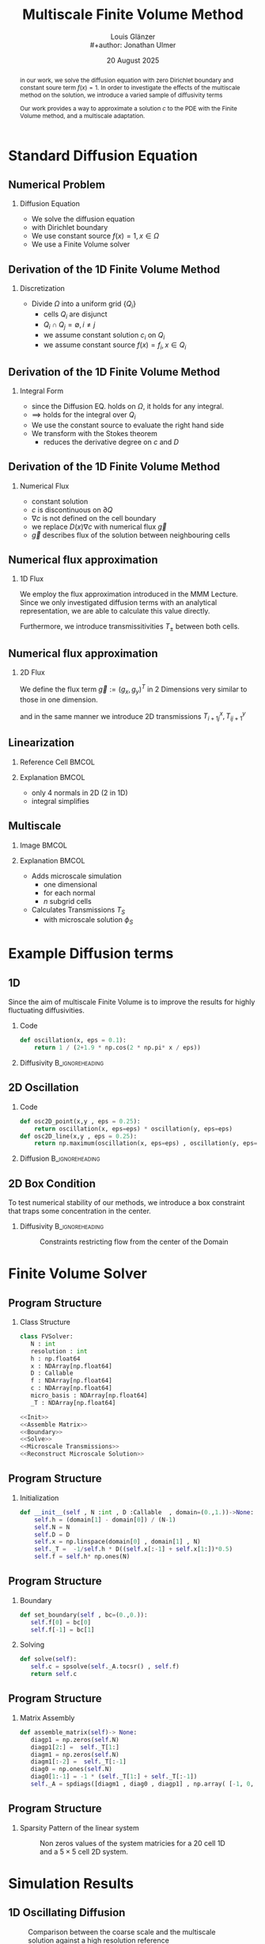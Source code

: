 #+title: Multiscale Finite Volume Method
#+author: Louis Glänzer \\
#+author: Jonathan Ulmer
#+date: 20 August 2025
#+startup: latexpreview
#+startup: beamer
#+latex_compiler: lualatex
#+latex_class: beamer
#+LaTeX_CLASS_options: [presentation,small]
#+property: header-args:python :session :tangle fv.py :comments org :exports both :eval never-export
#+OPTIONS: H:2 toc:t num:t
#+BEAMER_THEME: Madrid
#+COLUMNS: %45ITEM %10BEAMER_ENV(Env) %10BEAMER_ACT(Act) %4BEAMER_COL(Col)
#+BEAMER_FRAME_OPTIONS: allowframebreaks
#+BEAMER_HEADER_EXTRA: \AtBeginSection{\frame{\sectionpage}}

#+beamer_header: \AtBeginSection[]{
#+beamer_header:   \begin{frame}
#+beamer_header:   <beamer>
#+beamer_header:  \frametitle{Outline}
#+beamer_header:  \tableofcontents[currentsection]
#+beamer_header:   \end{frame}
#+beamer_header:
#+beamer_header: }

* Preamble :noexport:
#+begin_src python :tangle src/fvsolver.py :noweb no-export :exports none
from typing import Callable
import numpy as np
from scipy.sparse import spdiags
from scipy.sparse.linalg import spsolve
from numpy.typing import NDArray
#+end_src

#+RESULTS:
: None


#+begin_src python  :exports none
import matplotlib.pyplot as plt
import seaborn as sns
import numpy as np
#+end_src

#+RESULTS:
: None

#+begin_src python :tangle src/diffusion.py
import numpy as np
#+end_src


* Standard Diffusion Equation
** Numerical Problem :noexport:
#+begin_abstract
in our work, we solve the diffusion equation \eqref{eq:diffusion} with zero Dirichlet boundary and constant soure term \(f(x) = 1\). In order to investigate the effects of the multiscale method on the solution, we introduce a varied sample of diffusivity terms
\begin{align}
\label{eq:diffusion}
\nabla \cdot (D(x) \nabla c) &= f(x) & \text{in}& \, \Omega \\
c(x) &= 0 &  \text{on}& \, \partial \Omega
\end{align}
Our work provides a way to approximate a solution \(c\) to the PDE \eqref{eq:diffusion} with the Finite Volume method, and a multiscale adaptation.
#+end_abstract
** Numerical Problem
*** Diffusion Equation
- We solve the diffusion equation \eqref{eq:diffusion}
\begin{align}
\label{eq:diffusion}
\nabla \cdot (D(x) \nabla c) &= f(x) & \text{in}& \, \Omega \\
\label{eq:dirichlet}
c(x) &= 0 &  \text{on}& \, \partial \Omega
\end{align}
- with Dirichlet boundary \eqref{eq:dirichlet}
- We use constant source \(f(x) = 1 , x \in  \Omega \)
- We use a Finite Volume solver
** Derivation of the 1D Finite Volume Method :noexport:
The Finite Volume method considers the differential equation in Integral form over disjunct (\(Q_i \cap Q_j = \emptyset , i\neq  j\)) reference cells \(Q_{i}\), \(\bigcup_{i=1}^N  Q_{i} = \Omega \) and calculates the integral over them, with an integral over the reference cell boundaries using Stokes integration.


\begin{align}
\label{eq:fv-integral}
\int_{Q_i} \nabla \cdot (D(x) \nabla c )  &= \int_{Q_i} f(x) \, \mathrm{d}x  & i&=1, \dots  , N\\
\int_{\partial Q_i} D(x) \nabla c \cdot \vec{n} \, \mathrm{d}S \, &=   \int_{Q_i} f(x) \, \mathrm{d} x & i&=1, \dots  , N
\end{align}


The Finite Volume Method then considers the solution piecewise constant on \(Q\). This creates discontinuities on the cell boundaries, where the values are not uniquely defined.
The Finite Volume method therefore introduces a numerical flux in the Ansatz and solves the integral over the flux instead.
Since the assumed solution is constant we approximate the source term \(f(\vec{x})\)  with its value on the cell center \(x_i\) of \(Q_i\) and calculate the integrals directly.

\begin{align}
\int_{\partial Q_i} g(c^+, c^-) \cdot \vec{n} \, \mathrm{d}S \, &=   \int_{Q_i} f(x) \, \mathrm{d} x & i&=1, \dots  , N\\
\label{eq:fv-discrete}
 \int_{\partial Q_i} g(c^+, c^-) \cdot \vec{n} \, \mathrm{d}S \,&=   |Q_i| f(x_i)  & i&=1, \dots  , N
\end{align}
** Derivation of the 1D Finite Volume Method
*** Discretization
- Divide \(\Omega \) into a uniform grid \(\{Q_i\}\)
  - cells \(Q_i\) are disjunct
  - \(Q_i \cap Q_j = \emptyset , i\neq  j\)
  - we assume constant solution \(c_i\) on \(Q_i\)
  - we assume constant source \(f(x) = f_i ,\, x \in Q_i\)
** Derivation of the 1D Finite Volume Method
*** Integral Form
- since the Diffusion EQ.\eqref{eq:diffusion} holds on \(\Omega \), it holds for any integral.
- \(\implies \) \eqref{eq:diffusion} holds for the integral over \(Q_i\)
\begin{equation}
\begin{aligned}
\nabla \cdot (D(x) \nabla c) &= f(x) & \text{in}& \, \Omega \\
\label{eq:cell-integral}
\int_{Q_i} \nabla \cdot (D(x) \nabla c )  &= \int_{Q_i} f(x) \, \mathrm{d}x  & i&=1, \dots  , N
\end{aligned}
\end{equation}
- We use the constant source to evaluate the right hand side
- We transform \eqref{eq:cell-integral} with the Stokes theorem
  - reduces the derivative degree on \(c\) and \(D\)
\begin{align}
\label{eq:2}
\int_{\partial Q_i} D(x) \nabla c \cdot \vec{n} \, \mathrm{d}S \, &=  |Q_i| f_i  & i&=1, \dots  , N
\end{align}
** Derivation of the 1D Finite Volume Method
*** Numerical Flux
- constant solution
- \(c\) is discontinuous on \(\partial Q\)
- \(\nabla c\) is not defined on the cell boundary
- we replace \(D(x) \nabla c\) with numerical flux \(\vec{g}\)
- \(\vec{g}\) describes flux of the solution between neighbouring cells
\begin{align}
\int_{\partial Q_i} D(x) \nabla c \cdot \vec{n} \, \mathrm{d}S \, &=   \int_{Q_i} f(x) \, \mathrm{d} x & i&=1, \dots  , N\\
\int_{\partial Q_i} \vec{g}(c^+, c^-) \cdot \vec{n} \, \mathrm{d}S \, &=   \int_{Q_i} f(x) \, \mathrm{d} x & i&=1, \dots  , N
\end{align}
** Numerical flux approximation
*** 1D Flux
We employ the  flux approximation introduced in the MMM Lecture. Since we only investigated diffusion terms with an analytical representation, we are able to calculate this value directly.
\begin{align}
\label{eq:flux-1d}
g(c^+ , c^-) = - D(x^{\frac{1}{2} +}) \frac{c^+ - c^-}{h}
\end{align}
Furthermore, we introduce transmissitivities \(T_{\pm }\) between both cells.
\begin{align*}
g(c^+ , c^-) &= T_{\pm } * \left( c^+ - c^- \right) \\
T_{\pm } &= - D(x^{\frac{1}{2}+}) \frac{1}{h}
\end{align*}
** Numerical flux approximation
*** 2D Flux
We define the flux term \(\vec{g} := (g_x , g_y)^T\) in 2 Dimensions very similar to those in one dimension.
\begin{align}
\label{eq:flux-2d}
g_{x}(c_{i+1,j} , c_{ij}) &= - \Delta_y D(x_{i+ \frac{1}{2},j }) \frac{c_{i+1,j} - c_{ij}}{\Delta_x}\\
g_y(c_{i,j+1} , c_{ij}) &= - \Delta_x D(x_{i,j+ \frac{1}{2}}) \frac{c_{i,j+1} - c_{ij}}{\Delta_y}
\end{align}
and in the same manner we introduce 2D transmissions \(T^x_{i+1j} , T^y_{ij+1}\)
\begin{align*}
g_x(c_{i+1j} , c_{ij}) &=   T^x_{i+1j} \left( c_{i+1j} - c_{ij}  \right)\\
g_y(c_{ij+1} , c_{ij}) &=   T^y_{ij+1} \left( c_{i+1j} - c_{ij}  \right)
\end{align*}
** Linearization
*** Reference Cell :BMCOL:
:PROPERTIES:
:BEAMER_col: 0.45
:END:
#+name: fig:reference-cell
#+attr_latex: :width 0.9\textwidth
[[file:images/reference-cell.svg]]
*** Explanation :BMCOL:
:PROPERTIES:
:BEAMER_col: 0.45
:END:
- only 4 normals in 2D (2 in 1D)
- integral simplifies
\begin{align*}
 \int_{\partial Q_i} \vec{g}(c^+, c^-) \cdot \vec{n} \, \mathrm{d}S \,&=   |Q_i| f_i\\
\sum_{ n \in \partial Q}   \vec{g}(c_{ij+\vec{n}} , c_{ij}) \cdot \vec{n}  &=   |Q_i|  f_i
\end{align*}
*** Explanation :noexport:
We implemented our finite Volume solver on a rectangular grid. therefore the normals on the boundaries are constant, and the flux integral (\ref{eq:fv-discrete}) simplifies to a sum
\begin{align*}
 \int_{\partial Q_i} \vec{g}(c^+, c^-) \cdot \vec{n} \, \mathrm{d}S \,&=   |Q_i| f(x_i)  & i&=1, \dots  , N \\
\sum_{ n \in \partial Q}   \vec{g}(c_{i+j+1} , c_{i+j}) \cdot \vec{n}  &=   |Q_i|  \overline{f}(x_{i})
\end{align*}

*** 1D Flux :noexport:
- In one dimension there are only two outward normals \(n \in \{-1,1\}\),
- we use the 1D flux \eqref{eq:flux-1d}

*** TODO 2D replace with image :noexport:

- In two dimensions there are four outward cell normals
\begin{align*}
n_{\mathrm{north}}  &=
\begin{pmatrix}
0 \\ 1
\end{pmatrix}
&
n_{\mathrm{south}}  &=
\begin{pmatrix}
0 \\ -1
\end{pmatrix}
\\
n_{\mathrm{east}}  &=
\begin{pmatrix}
1 \\ 0
\end{pmatrix}
&
n_{\mathrm{west}}  &=
\begin{pmatrix}
-1 \\ 0
\end{pmatrix}
\end{align*}
- we use the 2D flux \eqref{eq:flux-2d}

** Multiscale
*** Image :BMCOL:
:PROPERTIES:
:BEAMER_col: 0.45
:END:

#+attr_latex: :width 0.9\textwidth
[[file:images/microscale-reference.svg]]
*** Explanation :BMCOL:
:PROPERTIES:
:BEAMER_col: 0.45
:END:
- Adds  microscale simulation
  - one dimensional
  - for each normal
  - \(n\) subgrid cells
- Calculates Transmissions \(T_S\)
  - with microscale solution \(\phi_{S} \)
\begin{align*}
T_{S} &= -\int_{S_0}^{S_1} D(x) (\phi'_{S} (\vec{x}))^2\, \mathrm{d}S
\end{align*}
* Example Diffusion terms

** 1D

Since the aim of multiscale Finite Volume is to improve the results for highly fluctuating diffusivities.
*** Code
#+begin_src python :tangle src/diffusion.py :eval never
def oscillation(x, eps = 0.1):
    return 1 / (2+1.9 * np.cos(2 * np.pi* x / eps))
#+end_src

*** Diffusivity :B_ignoreheading:
:PROPERTIES:
:BEAMER_env: ignoreheading
:END:
#+name: 1D Diffusion
#+begin_src python  :session :results output file graphics  :file images/D.svg :exports results
import numpy as np
import matplotlib.pyplot as plt
import src.diffusion as D
reload(D)
fig ,ax = plt.subplots(figsize=(10,4) ,facecolor='none')
x = np.linspace(0,1 ,10)
plt.plot(x , D.oscillation(x))
x_highres = np.linspace(0,1 , 100000)
plt.plot(x_highres , D.oscillation(x_highres))
plt.legend([r"$D$ Sampled on a course grid" , r"$D$"] , loc="upper right" , fontsize=14)
plt.title("1D Diffusion Coefficient" , fontsize=16)
plt.tight_layout()
#+end_src

#+RESULTS: 1D Diffusion
[[file:images/D.svg]]





** 2D Oscillation
*** Code
#+begin_src python :tangle src/diffusion.py :eval never
def osc2D_point(x,y , eps = 0.25):
    return oscillation(x, eps=eps) * oscillation(y, eps=eps)
def osc2D_line(x,y , eps = 0.25):
    return np.maximum(oscillation(x, eps=eps) , oscillation(y, eps=eps))
#+end_src


*** Diffusion :B_ignoreheading:
:PROPERTIES:
:BEAMER_env: ignoreheading
:END:
#+name: 2D Ocillation
#+begin_src python :results graphics file output :file images/oscillation-2d.svg :exports results
import src.diffusion as D
reload(D)


N = 1000
M = 1000
x = np.linspace(0.,1., N)
y= np.linspace(0.,1., M)
grid = np.meshgrid(x,y)
diffusion_b = D.osc2D_point(grid[0] , grid[1])
diffusion_b = diffusion_b.reshape((N,M))
diffusion_c = D.osc2D_line(grid[0] , grid[1])
diffusion_c = diffusion_c.reshape((N,M))

fig,axis= plt.subplots(1,2 , figsize=(10,4) , constrained_layout=True, facecolor='none')
im1 = axis[0].imshow(diffusion_b , cmap="magma" , extent=[0,1,0,1])
axis[0].set_title(r"0D Conductance Points" , fontsize=14)
im2 = axis[1].imshow(diffusion_c , cmap="magma" , extent=[0,1,0,1])
axis[1].set_title(r"1D Conductance Lines" ,fontsize=14)

#fig.colorbar()
fig.suptitle(r"Oscillating Diffusion" , fontsize=16)
fig.colorbar(im1 ,ax=axis , fraction=0.025)
#+end_src

#+RESULTS: 2D Ocillation
[[file:images/oscillation-2d.svg]]

** 2D Box Condition
To test numerical stability of our methods, we introduce a box constraint that traps some concentration in the center.

#+begin_src python :tangle src/diffusion.py :eval never :exports none
alpha = 0.99
gamma = 0.002
depth = 1e-3
a = 4
b = 200

exp_kernel_smooth = lambda r: 1. - 0.99 * np.exp(-(1.1**b) * a*r**a)
exp_kernel = lambda r: alpha * np.exp( - r / gamma)

def R(x,y , p=2):
    center = np.array([0.5,0.5])
    r = 0.2
    thicc = 0.005
    return np.maximum(0. , np.abs((np.abs(x -center[0])**p + np.abs(y - center[1])**p)**(1/p) - r) - thicc)

def radius(x,y , p=2):
    center = np.array([0.5,0.5])
    return np.abs((np.abs(x -center[0])**p + np.abs(y - center[1])**p)**(1/p))

def smooth_box(x,y):
    r = 0.2
    return exp_kernel_smooth(np.abs(radius(x,y, p=100) - r))



def box(x,y , p=2):
    return np.maximum(depth , 1. -  exp_kernel(R(x,y , p=100)))
def circle(x,y , p=2):
    return np.maximum(depth , 1. -  exp_kernel(R(x,y , p=2)))
def rhombus(x,y , p=2):
    return np.maximum(depth , 1. -  exp_kernel(R(x,y , p=1)))
#+end_src


*** Diffusivity :B_ignoreheading:
:PROPERTIES:
:BEAMER_env: ignoreheading
:END:
#+name: 2D Box Constraints
#+begin_src python :results graphics file output :file images/box-constraints.svg :exports results
import src.diffusion as D
reload(D)

N = 1000
M = 1000
x = np.linspace(0.,1., N)
y= np.linspace(0.,1., M)
grid = np.meshgrid(x,y)
diffusion_b = D.box(grid[0] , grid[1])
diffusion_b = diffusion_b.reshape((N,M))
diffusion_c = D.circle(grid[0] , grid[1])
diffusion_c = diffusion_c.reshape((N,M))
diffusion_r = D.rhombus(grid[0] , grid[1])
diffusion_r = diffusion_r.reshape((N,M))

fig,axis= plt.subplots(1,3 , figsize=(14,5) , constrained_layout=True , facecolor='none')
im1 = axis[0].imshow(diffusion_b , cmap="magma" , extent=[0,1,0,1])
axis[0].set_title(r"Square with $L^{100}$ norm" , fontsize=16)
im2 = axis[1].imshow(diffusion_c , cmap="magma" , extent=[0,1,0,1])
axis[1].set_title(r"Circle with $L^{2}$ norm" , fontsize=16)
im2 = axis[2].imshow(diffusion_r , cmap="magma" , extent=[0,1,0,1])
axis[2].set_title(r"Rhombus with $L^{1}$ norm" , fontsize=16)

#fig.colorbar()
fig.suptitle(r"2D Box Constraints" , fontsize=22)
fig.colorbar(im1 ,ax=axis , fraction=0.025)
#+end_src

#+caption: Constraints restricting flow from the center of the Domain
#+RESULTS: 2D Box Constraints
[[file:images/box-constraints.svg]]



* Finite Volume Solver
** Program Structure
*** Class Structure
#+begin_src python :tangle src/fvsolver.py :noweb no-export
class FVSolver:
   N : int
   resolution : int
   h : np.float64
   x : NDArray[np.float64]
   D : Callable
   f : NDArray[np.float64]
   c : NDArray[np.float64]
   micro_basis : NDArray[np.float64]
   _T : NDArray[np.float64]

<<Init>>
<<Assemble Matrix>>
<<Boundary>>
<<Solve>>
<<Microscale Transmissions>>
<<Reconstruct Microscale Solution>>
#+end_src

** Program Structure
*** Initialization
#+name: Init
#+begin_src python :eval never
   def __init__(self , N :int , D :Callable  , domain=(0.,1.))->None:
       self.h = (domain[1] - domain[0]) / (N-1)
       self.N = N
       self.D = D
       self.x = np.linspace(domain[0] , domain[1] , N)
       self._T =  -1/self.h * D((self.x[:-1] + self.x[1:])*0.5)
       self.f = self.h* np.ones(N)

#+end_src

** Program Structure
*** Boundary
#+name: Boundary
#+begin_src python :eval never
   def set_boundary(self , bc=(0.,0.)):
      self.f[0] = bc[0]
      self.f[-1] = bc[1]

#+end_src


*** Solving
#+name: Solve
#+begin_src python :eval never
   def solve(self):
      self.c = spsolve(self._A.tocsr() , self.f)
      return self.c

#+end_src
** Program Structure
*** Matrix Assembly
#+name: Assemble Matrix
#+begin_src python :eval never
   def assemble_matrix(self)-> None:
      diagp1 = np.zeros(self.N)
      diagp1[2:] =  self._T[1:]
      diagm1 = np.zeros(self.N)
      diagm1[:-2] =  self._T[:-1]
      diag0 = np.ones(self.N)
      diag0[1:-1] = -1 * (self._T[1:] + self._T[:-1])
      self._A = spdiags([diagm1 , diag0 , diagp1] , np.array( [-1, 0, 1] ))
#+end_src

** Program Structure
*** Sparsity Pattern of the linear system
#+name: A Sparsity
#+begin_src python :session :results output graphics file :file images/A-sparsity.svg :exports results
import matplotlib.pyplot as plt
from importlib import reload
import src.fvsolver
import src.diffusion as D
from src.fvsolver import FVSolver , FVSolver2D
reload(src.fvsolver)
f10 = FVSolver(20,  D.oscillation)
f2D = FVSolver2D(5,5 , D.osc2D_line)
f2D.assemble_matrix()
f10.assemble_matrix()
A = f10._A
A2D = f2D._A
sparsity = np.full(A.shape , np.nan)
sparsity2D = np.full(A2D.shape , np.nan)
Idxy = A2D.nonzero()
Idx = A.nonzero()
sparsity[Idx] = A.todense()[Idx]
sparsity2D[Idxy] = A2D.todense()[Idxy]

fig,axis= plt.subplots(1,2 , figsize=(10,4) , constrained_layout=True, facecolor='none')
vmin = np.nanmin(sparsity2D)
vmax = np.nanmax(sparsity2D)
im1 = axis[0].imshow(sparsity , cmap="viridis" , extent=[0,1,0,1] , vmin=vmin , vmax=vmax)
axis[0].set_title(r"1D" , fontsize=14)
#axis[0].set_facecolor('none')
axis[0].tick_params(left=False, bottom=False, labelleft=False, labelbottom=False)
im2 = axis[1].imshow(sparsity2D , cmap="viridis" , extent=[0,1,0,1],vmin=vmin , vmax=vmax)
axis[1].set_title(r"2D" ,fontsize=14)
#axis[1].set_facecolor('none')
axis[1].tick_params(left=False, bottom=False, labelleft=False, labelbottom=False)

fig.colorbar(im1 ,ax=axis , fraction=0.025)
fig.suptitle(r"Sparsity Pattern" , fontsize=22)
#+end_src

#+caption: Non zeros values of the system matricies for a 20 cell 1D and a \(5 \times 5\) cell 2D system.
#+RESULTS: A Sparsity
[[file:images/A-sparsity.svg]]


* Simulation Results
** 1D Oscillating Diffusion
#+name: fig:comparison-1d
#+begin_src python :results graphics file output :file comparison-1d.svg :exports results
from importlib import reload
import src.fvsolver
from src.fvsolver import FVSolver
import src.diffusion as D
reload(src.fvsolver)
reload(D)
fv = FVSolver(9 ,  D.oscillation)
fv.assemble_matrix()
fv.set_boundary()
c_course = fv.solve()

fv_ref = FVSolver(10000,  D.oscillation)
fv_ref.set_boundary()
fv_ref.assemble_matrix()
c_fine = fv_ref.solve()

fvmulti = FVSolver(9 ,  D.oscillation)
mb = fvmulti.set_multiscale_transmissions(100)
fvmulti.set_boundary()
fvmulti.assemble_matrix()
c_multi = fvmulti.solve()
fvmulti.reconstruct_multiscale()

fig , ax = plt.subplots(2,1,figsize=(10,8) , facecolor='none')
ax[0].plot(fv.x , c_course)
ax[0].plot(fvmulti.x , c_multi)
x_fine = np.linspace(0,1, len(fvmulti.micro_basis))
ax[0].plot(x_fine,fvmulti.reconstruction)
ax[0].plot(fv_ref.x,c_fine)
ax[0].set_title("Solution with 9 cells" , fontsize=22)
ax[0].set_xlabel(r"$x$" , fontsize=14)
ax[0].set_ylabel(r"$c(x)$" , fontsize=14)
ax[0].legend(["macro" , "multiscale", "multi_fine" , "reference"] , fontsize=14)
for i , line in zip([3,5,9] , [":" , "-." , "--"]) :
    fv = FVSolver(i ,  D.oscillation)
    mb = fv.set_multiscale_transmissions(100)
    fineX = np.linspace(0.,1. , mb.shape[0] )
    ax[1].plot(fineX,mb , linestyle=line)
ax[1].set_title("Microscale Basis" , fontsize=22)
ax[1].legend(["3 Cells" , "5 Cells", "9 Cells"], fontsize=14)
ax[1].set_xlabel(r"$x$" , fontsize=14)
ax[1].set_ylabel(r"$\phi(x)$" , fontsize=14)
plt.tight_layout()
#+end_src

#+caption: Comparison between the coarse scale and the multiscale solution against a high resolution reference
#+attr_latex: :width 0.8\linewidth
#+RESULTS: fig:comparison-1d
[[file:comparison-1d.svg]]


** Line Diffusion
#+name: fig:2d-multi-result-line
#+begin_src python :results file graphics output :file images/2d-multi-result-line.svg  :exports results
plot_comparison(D.osc2D_line , 25 , r"Line Diffusion with $4 \times 4$ Spikes")
#+end_src

#+attr_latex: :width 0.55\linewidth
#+caption: Comparison of different 2D solutions with a \(1000 \times  1000\) reference solution.
#+RESULTS: fig:2d-multi-result-line
[[file:images/2d-multi-result-line.svg]]

** Point Diffusion
#+name: fig:2d-multi-result-point
#+begin_src python :results file graphics output :file images/2d-multi-result-point.svg :exports results
plot_comparison(D.osc2D_point , 25 ,r"Point Diffusion with $4\times 4$ Spikes" )
#+end_src

#+attr_latex: :width 0.55\linewidth
#+caption: Comparison of different 2D solutions with a \(1000 \times  1000\) reference solution.
#+RESULTS: fig:2d-multi-result-point
[[file:images/2d-multi-result-point.svg]]

** 2D Box
#+name: fig:2d-multi-result-box
#+begin_src python :results file graphics output :file images/2d-multi-result-box.svg  :exports results
plot_comparison(D.box , 25 , "Box Obstacle")
#+end_src

#+attr_latex: :width 0.55\linewidth
#+caption: Comparison of different 2D solutions with a \(1000 \times  1000\) reference solution.
#+attr_latex: :width 0.85\texwidth
#+RESULTS: fig:2d-multi-result-box
[[file:images/2d-multi-result-box.svg]]
** 2D Circle
#+name: fig:2d-multi-result-circle
#+begin_src python :results file graphics output :file images/2d-multi-result-circle.svg  :exports results
plot_comparison(D.circle , 25 , "Circle Obstacle")
#+end_src

#+attr_latex: :width 0.55\linewidth
#+caption: Comparison of different 2D solutions with a \(1000 \times  1000\) reference solution.
#+attr_latex: :width 0.85\texwidth
#+RESULTS: fig:2d-multi-result-circle
[[file:images/2d-multi-result-circle.svg]]
** 2D Diamond

#+name: fig:2d-multi-result-diamond
#+begin_src python :results file graphics output :file images/2d-multi-result-square.svg  :exports results
plot_comparison(D.rhombus , 25 , "Diamond Obstacle")
#+end_src

#+attr_latex: :width 0.55\linewidth
#+caption: Comparison of different 2D solutions with a \(1000 \times  1000\) reference solution.
#+attr_latex: :width 0.85\texwidth
#+RESULTS: fig:2d-multi-result-diamond
[[file:images/2d-multi-result-square.svg]]


* Error Analysis
#+name: plot-2d-error
#+begin_src python :exports none :results silent
import src.diffusion as diffusionModule
import numpy as np
import matplotlib.pyplot as plt
from importlib import reload
reload(diffusionModule)
import src.fvsolver as fvModule
reload(fvModule)
from importlib import reload
import numpy as np
import matplotlib.pyplot as plt
import src.fvsolver as fvModule
from scipy.interpolate import RegularGridInterpolator
from matplotlib.ticker import ScalarFormatter
reload(fvModule)

def plot_error_2d(diffusionFunction  , gridCoarseLevels , gridCoarseLevelsMulti , subtitle):
    singleScaleErrorLevels = []
    multiScaleErrorLevels = []
    multiScaleReconstructErrorLevels = []

    fineN = 1000
    fineX = np.linspace(0, 1, fineN)
    fineY = np.linspace(0, 1, fineN)
    fineXX, fineYY = np.meshgrid(fineX, fineY)
    finePoints = np.column_stack([fineXX.ravel(), fineYY.ravel()])
    solver = fvModule.FVSolver2D(fineN, fineN, diffusionFunction)
    solver.set_boundary()
    solver.assemble_matrix()
    referenceSolution = solver.solve()
    for coarseLevel in gridCoarseLevels:
        # solve single scale
        coarseX = np.linspace(0, 1, coarseLevel)
        coarseY = np.linspace(0, 1, coarseLevel)
        coarseXX, coarseYY = np.meshgrid(coarseX, coarseY)
        coarsePoints = np.column_stack([coarseXX.ravel(), coarseYY.ravel()])

        solver = fvModule.FVSolver2D(coarseLevel,coarseLevel, diffusionFunction)
        solver.set_boundary()
        solver.assemble_matrix()
        coarseSolution = solver.solve()

        interpolator = RegularGridInterpolator((coarseX , coarseY), coarseSolution)
        interpolatedCoarseSolution = interpolator(finePoints).reshape(fineXX.shape)

        error = np.sqrt(np.mean(np.square(referenceSolution - interpolatedCoarseSolution)))
        singleScaleErrorLevels.append(error)

    for coarseLevel in gridCoarseLevelsMulti:
        #solve multi scale
        coarseX = np.linspace(0, 1, coarseLevel)
        coarseY = np.linspace(0, 1, coarseLevel)
        coarseXX, coarseYY = np.meshgrid(coarseX, coarseY)
        coarsePoints = np.column_stack([coarseXX.ravel(), coarseYY.ravel()])

        solver = fvModule.FVSolver2D(coarseLevel,coarseLevel, diffusionFunction)
        solver.set_boundary()
        mb = solver.set_multiscale_transmissions(100)
        solver.assemble_matrix()
        coarseSolution = solver.solve()

        interpolator = RegularGridInterpolator((coarseX , coarseY), coarseSolution)
        interpolatedCoarseSolution = interpolator(finePoints).reshape(fineXX.shape)

        error = np.sqrt(np.mean(np.square(referenceSolution - interpolatedCoarseSolution)))
        multiScaleErrorLevels.append(error)


        reconstructedSolution = solver.reconstruct_multiscale()
        reconstructedX = np.linspace(0, 1, (solver.N-1) * solver.resolution)
        reconstructedY = np.linspace(0, 1, (solver.M-1) * solver.resolution)
        rcXX, rcYY = np.meshgrid(reconstructedX, reconstructedY)
        reconstructedPoints = np.column_stack([rcXX.ravel(), rcYY.ravel()])

        interpolator = RegularGridInterpolator((reconstructedX , reconstructedY), reconstructedSolution)
        interpolatedCoarseSolution = interpolator(finePoints).reshape(fineXX.shape)

        error = np.sqrt(np.mean(np.square(referenceSolution - interpolatedCoarseSolution)))
        multiScaleReconstructErrorLevels.append(error)

    # print(singleScaleErrorLevels.shape)
    fig , ax = plt.subplots(figsize=(8,4) , facecolor='none')
    ax.scatter(gridCoarseLevels, singleScaleErrorLevels, marker=".", label="single-scale")
    ax.scatter(gridCoarseLevelsMulti, multiScaleErrorLevels, marker="x", alpha=0.5, label="multi-scale")
    ax.scatter(gridCoarseLevelsMulti, multiScaleReconstructErrorLevels, marker="+", alpha=0.5, label="multiscale reconstructed")

    fig.suptitle(f"2D MSE Single vs Multiscale" , fontsize=18)
    ax.set_xlabel("2D coarse grid resolution" , fontsize=14)
    ax.set_ylabel("Mean Square Error" , fontsize=14)
    ax.set_xscale('log' , base=2)
    ax.set_yscale('log')
    ax.xaxis.set_major_formatter(ScalarFormatter())
    ax.legend()
    fig.tight_layout()
    return fig

#+end_src
** 1D Oscillating Diffusion
#+name: fig:error-1d
#+begin_src python :results graphics file output :file error.svg :exports results
import src.diffusion as diffusionModule
import numpy as np
import matplotlib.pyplot as plt
from importlib import reload
from matplotlib.ticker import ScalarFormatter
reload(diffusionModule)
import src.fvsolver as fvModule
reload(fvModule)
diffusionFunction = lambda x: diffusionModule.oscillation(x,eps=1/40)


fineX = np.linspace(0, 1, 10000)
solver = fvModule.FVSolver(10000, diffusionFunction, (0,1))
solver.set_boundary()
solver.assemble_matrix()
referenceSolution = solver.solve()

# plt.plot(fineX , referenceSolution)

gridCoarseLevels = np.arange(2, 500, 1)
gridCoarseLevelsMulti = np.arange(2, 110, 1)

singleScaleErrorLevels = []
multiScaleErrorLevels = []
multiScaleReconstructErrorLevels = []


for coarseLevel in gridCoarseLevels:
    # solve single scale
    coarseX = np.linspace(0,1 ,coarseLevel)
    solver = fvModule.FVSolver(coarseLevel, diffusionFunction, (0,1))
    solver.set_boundary()
    solver.assemble_matrix()
    coarseSolution = solver.solve()
    interpolatedCoarseSolution = np.interp(fineX, coarseX, coarseSolution)
    error = np.sqrt(np.mean(np.square(referenceSolution - interpolatedCoarseSolution)))
    singleScaleErrorLevels.append(error)

for coarseLevel in gridCoarseLevelsMulti:
    #solve multi scale
    coarseX = np.linspace(0,1 ,coarseLevel)
    solver = fvModule.FVSolver(coarseLevel, diffusionFunction, (0,1))
    solver.set_boundary()
    mb = solver.set_multiscale_transmissions(100)
    solver.assemble_matrix()
    coarseSolution = solver.solve()
    interpolatedCoarseSolution = np.interp(fineX, coarseX, coarseSolution)
    error = np.sqrt(np.mean(np.square(referenceSolution - interpolatedCoarseSolution)))
    multiScaleErrorLevels.append(error)


    reconstructedSolution = solver.reconstruct_multiscale()
    reconstructedX = np.linspace(0,1,len(solver.micro_basis))
    interpolatedCoarseSolution = np.interp(fineX, reconstructedX, solver.reconstruction)
    error = np.sqrt(np.mean(np.square(referenceSolution - interpolatedCoarseSolution)))
    multiScaleReconstructErrorLevels.append(error)

plt.figure(figsize=(8,4) , facecolor='none')
plt.scatter(gridCoarseLevels, singleScaleErrorLevels, marker=".", label="single-scale")
plt.scatter(gridCoarseLevelsMulti, multiScaleErrorLevels, marker="x", alpha=0.5, label="multi-scale")
plt.scatter(gridCoarseLevelsMulti, multiScaleReconstructErrorLevels, marker="+", alpha=0.5, label="multi-scale reconstructed")

plt.title("1D MSE Single vs Multiscale" , fontsize=18)

plt.xlabel("1D coarse grid resolution" , fontsize=14)
plt.ylabel("Mean Square Error" , fontsize=14)
plt.gca().set_xscale('log', base=2)
plt.gca().set_yscale('log')
plt.gca().xaxis.set_major_formatter(ScalarFormatter())
#plt.gca().xaxis.set_ticklabels([str(t) for t in xticks])
legend =plt.legend()
plt.tight_layout()

#+end_src

#+caption: Mean Square Error (MSE) against a reference solution with a 1000 cell reference grid. For a 1D diffusion with 20 spikes and a 1000 cell microscale resolution.
#+attr_latex: :width 0.9\linewidth
#+RESULTS: fig:error-1d
[[file:error.svg]]



** 2D Circle
#+name: fig:error-2d-circle
#+begin_src python :results graphics file output :file error-2d-circle.svg :exports results
gridCoarseLevels = np.arange(5, 200, 2)
gridCoarseLevelsMulti = np.arange(5, 100, 2)
fig = plot_error_2d(diffusionModule.circle  , gridCoarseLevels , gridCoarseLevelsMulti , "Circle Diffusion")
#+end_src

#+caption: Mean Square Error (MSE) against a reference solution with a \(1000\times 1000\) cell reference grid. For a circular Obstacle and a 100 cell microscale resolution.
#+attr_latex: :width 0.9\linewidth
#+RESULTS: fig:error-2d-circle
[[file:error-2d-circle.svg]]

** 2D Box
#+name: fig:error-2d-box
#+begin_src python :results graphics file output :file error-2d-box.svg :exports results
gridCoarseLevels = np.arange(5, 200, 2)
gridCoarseLevelsMulti = np.arange(5, 100, 2)
fig = plot_error_2d(diffusionModule.box  , gridCoarseLevels , gridCoarseLevelsMulti , "Box Diffusion")
#+end_src

#+attr_latex: :width 0.9\linewidth
#+caption: Mean Square Error (MSE) against a reference solution with a \(1000\times 1000\) cell reference grid. For a box Obstacle and a 100 cell microscale resolution.
#+RESULTS: fig:error-2d-box
[[file:error-2d-box.svg]]

** 2D Diamond
#+name: fig:error-2d-diamond
#+begin_src python :results graphics file output :file error-2d-diamond.svg :exports results
gridCoarseLevels = np.arange(5, 200, 2)
gridCoarseLevelsMulti = np.arange(5, 100, 2)
fig = plot_error_2d(diffusionModule.rhombus  , gridCoarseLevels , gridCoarseLevelsMulti , "Diamond Diffusion")
#+end_src

#+attr_latex: :width 0.9\linewidth
#+caption: Mean Square Error (MSE) against a reference solution with a \(1000\times 1000\) cell reference grid. For a diamond obstacle and a 100 cell microscale resolution.
#+RESULTS: fig:error-2d-diamond
[[file:error-2d-diamond.svg]]

** Line Diffusion
#+name: fig:error-2d-line
#+begin_src python :results graphics file output :file error-2d-line.svg :exports results
reload(diffusionModule)
gridCoarseLevels = np.arange(5, 200, 2)
gridCoarseLevelsMulti = np.arange(5, 100, 2)
fig = plot_error_2d(lambda x,y: diffusionModule.osc2D_line(x,y , eps = 1/4)  , gridCoarseLevels , gridCoarseLevelsMulti , "Line Diffusion 5 Spikes")
#+end_src

#+attr_latex: :width 0.9\linewidth
#+caption: Mean Square Error (MSE) against a reference solution with a \(1000\times 1000\) cell reference grid. For a line diffusion with \(4 \time 4\) spikes and a 100 cell microscale resolution.
#+RESULTS: fig:error-2d-line
[[file:error-2d-line.svg]]
** Point Diffusion
#+name: fig:error-2d-point
#+begin_src python :results graphics file output :file error-2d-point.svg :exports results
gridCoarseLevels = np.arange(5, 200, 2)
gridCoarseLevelsMulti = np.arange(5, 100, 2)
fig = plot_error_2d(lambda x,y:diffusionModule.osc2D_point(x,y , eps=1/5)  , gridCoarseLevels , gridCoarseLevelsMulti , "Point Diffusion 5 Spikes")
#+end_src

#+attr_latex: :width 0.9\linewidth
#+caption: Mean Square Error (MSE) against a reference solution with a \(1000\times 1000\) cell reference grid. For a point diffusion with \(4 \time 4\) spikes and a 100 cell microscale resolution.
#+RESULTS: fig:error-2d-point
[[file:error-2d-point.svg]]
* Conclusion
** Conclusion
- works well for 1D
  - no performance benefit
  - expensive microscale simulations
  - worse if single scale can resolve the details
  - reconstruction works very well
- works well for some 2D cases
  - can resolve thin walls
  - can reconstruct only orthogonal detail
- no benefit in other cases
  - no benefit for point and line diffusion
- requires some differentiability conditions on \(D(\vec{x})\)
** Further Considerations
- multipoint flux approximation
- higher order 2D reconstruction
- realistic diffusion with interpolated high res data
- 3D
- irregular grid
- parallelization to make use of independent microscale simulations





















































* Multiscale :noexport:
In 1D
#+name: Microscale Transmissions
#+begin_src python :eval never
   def set_multiscale_transmissions(self, resolution)->NDArray[np.float64]:
      self.resolution = resolution
      micro_basis = np.zeros((self.N-1)*resolution)
      for i in range(1,self.N):
         micro_fv = FVSolver(resolution , self.D , domain=(self.x[i-1], self.x[i]))
         micro_fv.set_boundary(bc=(0.,1.))
         micro_fv.assemble_matrix()
         phi = micro_fv.solve()

         micro_basis[resolution * (i-1):resolution*i] = phi
         hm = micro_fv.h
         self._T[i-1] = -hm * np.sum(((phi[1:] - phi[:-1])/hm)**2 * self.D(micro_fv.x[:-1]))
      self.micro_basis = micro_basis
      return micro_basis

#+end_src



#+name: Reconstruct Microscale Solution
#+begin_src python :eval never

   def reconstruct_multiscale(self)->NDArray[np.float64]:
        self.reconstruction = np.zeros_like(self.micro_basis)
        for i in range(len(self.c)-1):
            n = self.resolution
            t = self.micro_basis[n*i:n*(i+1)]
            self.reconstruction[n*i:n*(i+1)] = (1-t) * self.c[i] + t * self.c[i+1]

#+end_src

#+begin_src python :results graphics file output :file images/reconstruction.png
from importlib import reload
import src.fvsolver
from src.fvsolver import FVSolver
import src.diffusion as D
reload(src.fvsolver)
reload(D)
fv = FVSolver(20 ,  D.oscillation)
fv.assemble_matrix()
fv.set_boundary()
c_course = fv.solve()

fv_ref = FVSolver(10000,  D.oscillation)
fv_ref.set_boundary()
fv_ref.assemble_matrix()
c_fine = fv_ref.solve()

fvmulti = FVSolver(10 ,  D.oscillation)
mb = fvmulti.set_multiscale_transmissions(100)
fvmulti.set_boundary()
fvmulti.assemble_matrix()
c_multi = fvmulti.solve()
fvmulti.reconstruct_multiscale()

plt.plot(fv.x , c_course)
plt.plot(fvmulti.x , c_multi)
x_fine = np.linspace(0,1, len(fvmulti.micro_basis))
plt.plot(x_fine,fvmulti.reconstruction)
plt.plot(fv_ref.x,c_fine)
plt.title("Comparison Of Different Solvers")
plt.xlabel(r"$x$")
plt.ylabel(r"$c(x)$")
plt.legend(["macro" , "multiscale", "multi_fine" , "reference"])
#+end_src

#+RESULTS:
[[file:images/reconstruction.png]]

#+begin_src python :results output file graphics :file images/msbasis.png
plt.plot(mb)
#+end_src

#+RESULTS:
[[file:images/msbasis.png]]

#+begin_src python :results output file graphics :file images/multi1D.png
fv.assemble_matrix()
c_multi = fv.solve()
plt.plot(c_multi)
#+end_src

#+end_src

#+begin_src python :session :file images/multiscaleplot.svg  :results output file graphics
c_macro = sp.sparse.linalg.spsolve(A_macro.tocsr(),source)
c_multi = np.zeros((N-1)* n)
x = np.linspace(0,1,N)
x_multi = np.linspace(0,1 , n*(N-1))
for i in range(len(c_macro)-1):
    t = micro_basis[n*i:n*(i+1)]
    c_multi[n*i:n*(i+1)] = (1-t) * c_macro[i] + t * c_macro[i+1]
plt.plot(x,c)
plt.plot(x,c_macro)
plt.plot(x_multi,c_multi)
plt.plot(x_fine , c_fine)
#+end_src

#+RESULTS:
[[file:images/multiscaleplot.svg]]

* Cleanup :noexport:

#+RESULTS:
: None

#+begin_src python :results output file graphics :file images/course1D.png
from importlib import reload
import src.fvsolver
from src.fvsolver import FVSolver
import src.diffusion as D
reload(src.fvsolver)
reload(D)
epsilon = 0.1
diff = lambda x: D.circle(x,0.5)
fv = FVSolver(100 , diff)
fv.assemble_matrix()
fv.set_boundary()
c_course = fv.solve()
wall = fv.D(fv.x)
print(np.min(wall))
#plt.plot(fv.x,wall)
plt.plot(fv.x,c_course)
#+end_src

#+RESULTS:
[[file:images/course1D.png]]

#+begin_src python :results output file graphics :file images/msbasis.png
mb = fv.set_multiscale_transmissions(100)
plt.plot(mb)
#+end_src

#+RESULTS:
[[file:images/msbasis.png]]

#+begin_src python :results output file graphics :file images/multi1D.png
fv.assemble_matrix()
c_multi = fv.solve()
plt.plot(c_multi)
#+end_src

#+RESULTS:
[[file:images/multi1D.png]]
* 2D :noexport:
#+begin_src python :tangle src/fvsolver.py :noweb no-export
import scipy as sp
import numpy as np
class FVSolver2D:
   N : int
   M : int
   h_x : np.float64
   h_y : np.float64
   x : NDArray[np.float64]
   y : NDArray[np.float64]
   D : Callable
   f : NDArray[np.float64]
   c : NDArray[np.float64]

   _T_x : NDArray[np.float64]
   _T_y : NDArray[np.float64]



<<Init 2D>>

<<Assemble 2D Matrix>>

   def set_boundary(self , bc=(0.,0. , 0. , 0.)):
      self.f[ 0,1:-1]= bc[0]
      self.f[-1,1:-1]= bc[1]
      self.f[1:-1, 0]= bc[2]
      self.f[1:-1,-1]= bc[3]


   def solve(self):
      self.c = spsolve(self._A.tocsr() , self.f.ravel()).reshape((self.N,self.M))
      return self.c

<<2D Microscale Transmissions>>
<<2D Reconstruction>>
#+end_src


#+name: Init 2D
#+begin_src python :eval never
   def __init__(self ,
                N:int,
                M:int ,
                D :Callable  ,
                domain=np.array([[0.,0.] , [1.,1.]]),
                )->None:
      self.h_x = (domain[1,0] - domain[0,0]) / (N-1)
      self.h_y = (domain[1,1] - domain[0,1]) / (M-1)
      self.x = np.linspace(domain[0,0] , domain[1,0] , N)
      self.y = np.linspace(domain[0,1] , domain[1,1] , M)
      x_h = self.x[:-1] + 0.5 * self.h_x
      y_h = self.y[:-1] + 0.5 * self.h_y
      halfgrid_x = np.meshgrid(x_h,self.y,indexing="ij")
      halfgrid_y = np.meshgrid(self.x,y_h , indexing="ij")
      self._T_x = -self.h_y/self.h_x * D(halfgrid_x[0] , halfgrid_x[1])
      self._T_y = -self.h_x/self.h_y * D(halfgrid_y[0] , halfgrid_y[1])
      self.N = N
      self.M = M
      self.D = D
      self.f = self.h_x * self.h_y* np.ones((N, M))

#+end_src


#+name: Assemble 2D Matrix
#+begin_src python :eval never
   def assemble_matrix(self)->None:
       main_diag = np.ones((  self.N,self.M))
       diag_north = np.zeros((self.N,self.M))
       diag_south = np.zeros((self.N,self.M))
       diag_east = np.zeros(( self.N,self.M))
       diag_west = np.zeros(( self.N,self.M))
       main_diag[1:-1,1:-1] =  -1* (self._T_x[:-1,1:-1] + self._T_x[1:,1:-1] + self._T_y[1:-1,:-1] + self._T_y[1:-1,1:])
       main_diag = np.ravel(main_diag)

       diag_north[1:-1,1:-1] =  self._T_y[1:-1,:-1]
       diag_south[1:-1,1:-1] =  self._T_y[1:-1,1:]
       diag_east[1:-1,1:-1] =   self._T_x[1:,1:-1]
       diag_west[1:-1,1:-1] =   self._T_x[:-1,1:-1]
       diag_north = diag_north.ravel()
       diag_south = diag_south.ravel()
       diag_west = diag_west.ravel()
       diag_east = diag_east.ravel()

       A = sp.sparse.spdiags([main_diag , diag_east , diag_west ,  diag_north , diag_south] , [0 , -self.N  , self.N , 1 , -1] , self.N*self.M , self.M*self.N)
       self._A = A.T

#+end_src

on a \(N \times M\) grid
** Numerical Flux in 2D
\begin{align*}
g_{x}(c_{i+1,j} , c_{ij}) &= - \Delta_y D(x_{i+ \frac{1}{2},j }) \frac{c_{i+1,j} - c_{ij}}{\Delta_x}\\
g_y(c_{i,j+1} , c_{ij}) &= - \Delta_x D(x_{i,j+ \frac{1}{2}}) \frac{c_{i,j+1} - c_{ij}}{\Delta_y} \\
g_x(c_{i+1j} , c_{ij}) &=   T^x_{i+1j} \left( c_{i+1j} - c_{ij}  \right)\\
g_y(c_{ij+1} , c_{ij}) &=   T^y_{ij+1} \left( c_{i+1j} - c_{ij}  \right)
\end{align*}
The boundary term can then be approximated by
\begin{align*}
 - g_{x}(c_{i,j} , c_{i-1,j}) + g_{x}(c_{i+1,j} , c_{ij})  -  g_y(c_{i,j} , c_{i,j-1}) + g_y(c_{i,j+1} , c_{ij}) &= \Delta_x \Delta_y f(x_{ij})
\end{align*}
One Dimensionalize the index
\begin{align*}
 - g_{x}(c_{i + Nj} , c_{i-1 + Nj}) + g_{x}(c_{i+1 + Nj} , c_{i + Nj})  -  g_y(c_{i + Nj} , c_{i + N(j-1)}) + g_y(c_{i + N(j+1)} , c_{i + Nj}) &= \Delta_x \Delta_y f(x_{i + Nj})
\end{align*}
plug in Flux Approach with \(\Delta_x = \Delta_y = h\)
\begin{align*}
& \left(D(x-\frac{h}{2},y)c_{i+Nj}-D(x-\frac{h}{2},y)c_{i-1+Nj}\right)\\
&-\left(D(x+\frac{h}{2},y)c_{i+1+Nj}-D(x+\frac{h}{2},y)c_{i+Nj}\right)\\
&+\left(D(x,y-\frac{h}{2})c_{i+Nj}-D(x,y-\frac{h}{2})c_{i+N(j-1)}\right)\\
&-\left(D(x,y+\frac{h}{2})c_{i+N(j+1)}-D(x,y+\frac{h}{2})c_{i+Nj}\right)
\end{align*}

\begin{align*}
& D(x-\frac{h}{2},y)c_{i+Nj}-D(x-\frac{h}{2},y)c_{i-1+Nj}  \\
&-D(x+\frac{h}{2},y)c_{i+1+Nj}+D(x+\frac{h}{2},y)c_{i+Nj}  \\
& D(x,y-\frac{h}{2})c_{i+Nj}-D(x,y-\frac{h}{2})c_{i+N(j-1)}\\
&-D(x,y+\frac{h}{2})c_{i+N(j+1)}+D(x,y+\frac{h}{2})c_{i+Nj}
\end{align*}

\begin{align*}
& -D(x-\frac{h}{2},y)c_{i-1+Nj}  \\
&-D(x+\frac{h}{2},y)c_{i+1+Nj}  \\
& -D(x,y-\frac{h}{2})c_{i+N(j-1)}\\
&-D(x,y+\frac{h}{2})c_{i+N(j+1)}\\
\left(D(x-\frac{h}{2},y) + D(x+\frac{h}{2},y) + D(x,y-\frac{h}{2}) + D(x,y+\frac{h}{2}) \right) c_{i+Nj}
\end{align*}

#+begin_src python
import os

# Set this before importing NumPy/SciPy
os.environ["OMP_NUM_THREADS"] = "16"       # For MKL/OpenMP
os.environ["OPENBLAS_NUM_THREADS"] = "16"  # For OpenBLAS
os.environ["MKL_NUM_THREADS"] = "16"       # For Intel MKL
os.environ["NUMEXPR_NUM_THREADS"] = "16"   # Just in case

import numpy as np
import scipy

#+end_src

#+RESULTS:
: None

#+begin_src python :results file graphics output :file images/2D_Diffusion.png
import seaborn as sns
import matplotlib.pyplot as plt
import numpy as np
#+end_src

#+RESULTS:
[[file:images/2D_Diffusion.png]]



#+begin_src python :results file graphics output :file images/spy.svg
reload(src.fvsolver)
from src.fvsolver import FVSolver2D
smol_fv = FVSolver2D(10,10,D)
smol_fv.assemble_matrix()
plt.imshow(smol_fv._A.todense())
#plt.spy(A.T, markersize=1)
#+end_src

#+RESULTS:
[[file:images/spy.svg]]

#+begin_src python :results file graphics output :file images/_T_x.png :async t
fv2D = FVSolver2D(N,M,D)
sns.heatmap(fv2D._T_y, cmap="magma")
#+end_src

#+RESULTS:
[[file:images/_T_x.png]]

#+begin_src python :results file graphics output :file images/2d-result.png :async t :session py
import matplotlib.pyplot as plt
import numpy as np
from importlib import reload
import seaborn as sns
import src.fvsolver
import src.diffusion as D
reload(src.fvsolver)
reload(D)
from scipy.interpolate import RegularGridInterpolator
from src.fvsolver import FVSolver2D
N = 15
M = 15
res = 50
fv2D = FVSolver2D(N,M,D.rhombus)
fv2D.set_boundary()
fv2D.set_multiscale_transmissions(res)
fv2D.assemble_matrix()
c = fv2D.solve()
fv2D.reconstruct_cooked()
fig, ax = plt.subplots(figsize=(6,4))
ax.set_xticks(np.linspace(0,1.,(N+1)))
ax.set_yticks(np.linspace(0,1.,(M+1)))
ax.grid(True)
rg = np.linspace(0.,1. , N)
interp = RegularGridInterpolator((rg,rg) , c, method="cubic")
rg_interp = np.linspace(0.,1. , N * res)
grid_x,grid_y = np.meshgrid(rg_interp,rg_interp)

finePoints = np.column_stack([grid_x.ravel(), grid_y.ravel()])
c_interp = interp(finePoints).reshape((N*res , M * res))
plt.imshow(fv2D.reconstruction, cmap="magma" ,extent=[0.,1.,0.,1.])
plt.colorbar()
#plt.imshow(c_interp, cmap="magma" , extent=[0. , 1., 0., 1.])
#plt.imshow(c, cmap="magma" , extent=[0. , 1., 0., 1.])
#+end_src

#+RESULTS:
[[file:images/2d-result.png]]


#+name: fig:mircro-2d
#+begin_src python :results graphics file output :file mircro-2d.png
plt.plot(fv2D.microscale_basis_x[1,2,:])
#+end_src

#+RESULTS: fig:mircro-2d
[[file:mircro-2d.png]]

#+begin_src python :results output
error =np.linalg.norm(A@c_vec - f)
print(error)
#+end_src

#+RESULTS:
: 1.025105313314805e-12

#+begin_src python :results file graphics output :file images/2d-surf.png
fig = plt.figure()
ax = fig.add_subplot(111, projection='3d')
ax.plot_surface(grid[0] ,grid[1],c , cmap="magma")
#+end_src

#+RESULTS:
[[file:images/2d-surf.png]]
* 2D Multiscale :noexport:
\begin{align*}
T_{\pm } &= -\int_{Q} D(x) \phi_x'(x)^2\, \mathrm{d}x
\end{align*}
#+name:2D Microscale Transmissions
#+begin_src python :eval never
   def set_multiscale_transmissions(self, resolution):
      self.resolution = resolution
      self.microscale_basis_x = np.zeros((self._T_x.shape[0] , self._T_x.shape[1] , resolution))
      self.microscale_basis_y = np.zeros((self._T_y.shape[0] , self._T_y.shape[1] , resolution))
      for i in range(self._T_x.shape[0]):
         for j in range(self._T_x.shape[1]):
            #Do mircroscale x
            D_micro = lambda x: self.D(x, self.y[j])
            fv_micro = FVSolver(resolution , D_micro, domain=(self.x[i] , self.x[i+1]))
            fv_micro.assemble_matrix()
            fv_micro.set_boundary(bc=(0.,1.))
            phi =fv_micro.solve()
            self.microscale_basis_x[i,j,:] = phi
            self._T_x[i,j] =   -fv_micro.h * self.h_y* np.sum(((phi[1:] - phi[:-1])/(fv_micro.h))**2 * D_micro(fv_micro.x[1:] - fv_micro.h/2))

      for i in range(self._T_y.shape[0]):
         for j in range(self._T_y.shape[1]):
            # Do microscale y
            D_micro = lambda y: self.D(self.x[i], y)
            fv_micro = FVSolver(resolution , D_micro, domain=(self.y[j] , self.y[j+1]))
            fv_micro.assemble_matrix()
            fv_micro.set_boundary(bc=(0.,1.))
            phi =fv_micro.solve()
            self.microscale_basis_y[i,j,:] = phi
            self._T_y[i,j] =   -fv_micro.h * self.h_x  * np.sum(((phi[1:] - phi[:-1])/(fv_micro.h))**2 * D_micro(fv_micro.x[1:] - fv_micro.h/2))

      return self.microscale_basis_x , self.microscale_basis_y

#+end_src

#+begin_src python
from importlib import reload
import src.fvsolver
import src.diffusion as D
reload(src.fvsolver)
reload(D)
from src.fvsolver import FVSolver2D
def plot_comparison(function , resolution , typestr):
    fvref = FVSolver2D(1000, 1000,function)
    fvref.set_boundary()
    fvref.assemble_matrix()
    c_ref = fvref.solve()
    fv2D = FVSolver2D(resolution, resolution,function)
    fv2D.assemble_matrix()
    fv2D.set_boundary()
    c_course = fv2D.solve()
    mx,my = fv2D.set_multiscale_transmissions(200)
    fv2D.assemble_matrix()
    fv2D.set_boundary()
    c = fv2D.solve()
    reconstructed = fv2D.reconstruct_multiscale()
    vmin = np.min([np.min(c_course) , np.min(c_ref) , np.min(c) , np.min(reconstructed)])
    vmax = np.max([np.max(c_course) , np.max(c_ref) , np.max(c) , np.max(reconstructed)])
    fig, axes = plt.subplots(2, 2, figsize=(9, 8), constrained_layout=True , facecolor='none' )
    fig.suptitle(f"{typestr} on a {resolution}" + r"$\times$" + f"{resolution} Grid" , fontsize=22)
    im1 = axes[0,0].imshow(c_course , cmap="magma" , extent=[0,1,0,1] , vmin=vmin , vmax=vmax)
    axes[0,0].set_title("Course" , fontsize=16)
    im2 = axes[1,0].imshow(c , cmap="magma" , extent=[0,1,0,1], vmin=vmin , vmax=vmax)
    axes[1,0].set_title("Multiscale" ,fontsize=16)
    im2 = axes[1,1].imshow(reconstructed , cmap="magma" , extent=[0,1,0,1], vmin=vmin , vmax=vmax)
    axes[1,1].set_title("Multiscale Reconstruction" , fontsize=16)
    im2 = axes[0,1].imshow(c_ref , cmap="magma" , extent=[0,1,0,1], vmin=vmin , vmax=vmax)
    axes[0,1].set_title("Reference" , fontsize=16)
    plt.colorbar(im1, ax=axes)
    return fig

#+end_src

#+RESULTS:
: None

#+name: 2D Reconstruction
#+begin_src python :eval never
   def reconstruct_multiscale(self):
       self.reconstruction = np.zeros(((self.N-1) * self.resolution  , (self.M-1) * self.resolution))
       for i in range(self.N-1):
           for j in range(self.M-1):
                 x_lower = self.microscale_basis_x[i, j, :]
                 x_upper = self.microscale_basis_x[i, j+1, :]
                 y_lower = self.microscale_basis_y[i, j, :]
                 y_upper = self.microscale_basis_y[i+1, j, :]
                 interp_x = 0.5*( y_upper + y_lower)
                 interp_y = 0.5*( x_upper + x_lower)
                 #interp_x = np.linspace(0,1,self.resolution)
                 #interp_y = np.linspace(0,1,self.resolution)
                 X = np.outer(x_lower,(1-interp_x)) + np.outer(x_upper,interp_x)
                 Y = np.outer((1-interp_y) , y_lower) + np.outer(interp_y,y_upper)
                 w11 = (1 - X) * (1-Y)
                 w12 = (1-X) * Y
                 w21 = X * (1-Y)
                 w22 = X * Y
                 self.reconstruction[
                     i * self.resolution : (i + 1) * self.resolution,
                     j * self.resolution : (j + 1) * self.resolution,
                 ] = (
                     w11 * self.c[i, j]
                     + w12 * self.c[i, j + 1]
                     + w21 * self.c[i + 1, j]
                     + w22 * self.c[i + 1, j + 1]
                 )
       return self.reconstruction
   def reconstruct_cooked(self):
       """
       Taxicab interpolation
       """
       self.reconstruction = np.zeros(((self.N-1) * self.resolution  , (self.M-1) * self.resolution))
       for i in range(self.N-1):
           for j in range(self.M-1):
                 x_lower = self.microscale_basis_x[i, j, :]
                 x_upper = self.microscale_basis_x[i, j+1, :]
                 y_lower = self.microscale_basis_y[i, j, :]
                 y_upper = self.microscale_basis_y[i+1, j, :]
                 interp_x = 0.5*( y_upper + y_lower)
                 interp_y = 0.5*( x_upper + x_lower)
                 interp = np.outer(interp_x , interp_y)

                 C_lower =  np.outer(x_lower, y_lower,) > .25
                 X = np.outer(x_lower,(1-interp_x)) + np.outer(x_upper,interp_x)

                 #interp_x = np.linspace(0,1,self.resolution)
                 #interp_y = np.linspace(0,1,self.resolution)
                 self.reconstruction[
                     i * self.resolution : (i + 1) * self.resolution,
                     j * self.resolution : (j + 1) * self.resolution,
                 ] = X
       return self.reconstruction

#+end_src

#+RESULTS: 2D Reconstruction

* Reference Solution :noexport:
** Reference
Solution of the 2D Laplace equation:
\begin{align}
\label{eq:poisson}
- \Delta u(x,y) &= f(x,y) & \text{in} \quad \Omega \\
u(x,y) &= 0 & \text{on} \quad  \Gamma_D
\end{align}
where \(f(x,y) = 2 * (x+y - x^2 - y^2) \) the analytical solution is
\begin{align*}
u(x,y) &= x * (1-x) * y * (1-y)
\end{align*}

** 1D Noise

*** Code
#+begin_src python :tangle src/diffusion.py
def noise1D(x,scale=10.  , frequencies=5):
    s = lambda x ,f , a , o: a* np.sin(f*2*np.pi*(x + o))
    rng = np.random.default_rng(69)
    coeffs = rng.random((frequencies,3))
    res = np.zeros(len(x))
    for i in range(frequencies):
        res += s(x, scale *coeffs[i,0] ,coeffs[i,1] , coeffs[i,2] )
    res = res / (2*np.sum(coeffs[:,1])) + 0.5
    return res
#+end_src

*** Diffusion
#+begin_src python :exports results :results file graphics output :file images/noise.svg
import src.diffusion as D
reload(D)
x = np.linspace(0,1)
plt.plot(D.noise1D(x))
#+end_src

#+RESULTS:
[[file:images/noise.svg]]

** Noise 2D
*** Code
#+begin_src python :tangle src/diffusion.py :eval never
def noise2D(x,y , scale=8. , frequencies=20):
    s = lambda x ,f , a , o: a* np.sin(f*2*np.pi*(x + o))
    rng = np.random.default_rng(6)
    coeffs = rng.random((frequencies,6))
    res = np.zeros_like(x)
    for i in range(frequencies):
        gamma = 1.1**(i+scale)
        theta = np.pi * coeffs[i,5]
        x_prime = x * np.cos(theta) - y * np.sin(theta)
        y_prime = x * np.cos(theta) - y * np.sin(theta)
        res += 1/gamma * (s(x_prime, gamma ,coeffs[i,1] ,coeffs[i,2] ) + s(y_prime, gamma ,coeffs[i,2] , coeffs[i,4] ))

    res = res*10 + 20
    return res
    return
#+end_src

*** Difusion
#+name: 2D Noise
#+begin_src python :results file graphics output :file images/noise-2D.png :exports results
import src.diffusion as D
reload(D)
N = 100
M = 100
x = np.linspace(0.,1., N)
y= np.linspace(0.,1., M)
grid = np.meshgrid(x,y)
noise = D.noise2D(grid[0].ravel() , grid[1].ravel(), scale=10, frequencies=20)
sns.heatmap(noise.reshape(N,M))
#+end_src

#+RESULTS: 2D Noise
[[file:images/noise-2D.png]]


#+name: fig:interp-test
#+begin_src python :results graphics file output :file interp-test.png :session py
N
x = np.linspace(0,1,N)
sin = 1 / (1+ np.exp(-x))
rx = np.arange(N)
plt.plot(x,sin)
xgrid = np.add.outer(rx,rx)
xgrid[xgrid>=N] = 0
plt.imshow(x[xgrid])
#+end_src

#+RESULTS: fig:interp-test
[[file:interp-test.png]]
